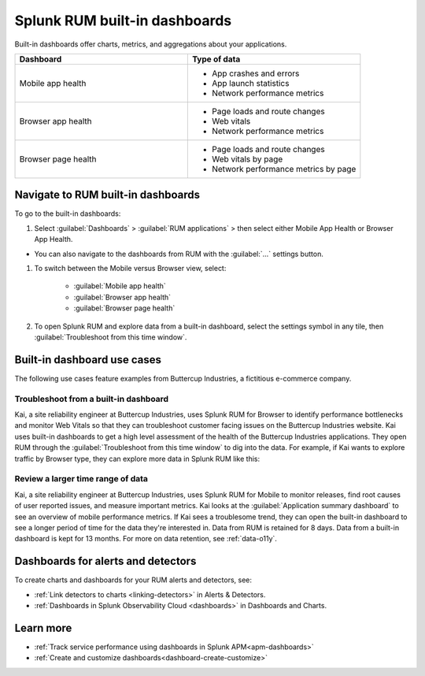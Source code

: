 .. _rum-built-in-dashboards:

************************************************************
Splunk RUM built-in dashboards 
************************************************************

.. meta::
  :description: Learn about the dashboards available in Splunk RUM. Dashboards offer charts, metrics, and aggregation data about your applications. 

Built-in dashboards offer charts, metrics, and aggregations about your applications. 

.. list-table::
   :widths: 20 20 
   :header-rows: 1

   * - :strong:`Dashboard`
     - :strong:`Type of data`
   * - Mobile app health
     - 
        * App crashes and errors 
        * App launch statistics 
        * Network performance metrics
   * - Browser app health
     - 
        * Page loads and route changes
        * Web vitals
        * Network performance metrics

   * - Browser page health
     -  
        * Page loads and route changes
        * Web vitals by page 
        * Network performance metrics by page 

Navigate to RUM built-in dashboards  
====================================

To go to the built-in dashboards: 

#. Select :guilabel:`Dashboards` >  :guilabel:`RUM applications` > then select either Mobile App Health or Browser App Health.

* You can also navigate to the dashboards from RUM with the :guilabel:`...` settings button. 

#. To switch between the Mobile versus Browser view, select:

    * :guilabel:`Mobile app health` 
    * :guilabel:`Browser app health`
    * :guilabel:`Browser page health`

#. To open Splunk RUM and explore data from a built-in dashboard, select the settings symbol in any tile, then :guilabel:`Troubleshoot from this time window`.


Built-in dashboard use cases
========================================

The following use cases feature examples from Buttercup Industries, a fictitious e-commerce company.


Troubleshoot from a built-in dashboard 
---------------------------------------------

Kai, a site reliability engineer at Buttercup Industries, uses Splunk RUM for Browser to identify performance bottlenecks and monitor Web Vitals so that they can troubleshoot customer facing issues on the Buttercup Industries website. Kai uses built-in dashboards to get a high level assessment of the health of the Buttercup Industries applications. They open RUM through the :guilabel:`Troubleshoot from this time window` to dig into the data. For example, if Kai wants to explore traffic by Browser type, they can explore more data in Splunk RUM like this:


..  image:: /_images/rum/troubleshoot-dashboard-rum.png
    :width: 90%
    :alt: This image shows how to open a chart in RUM so that you can troubleshoot in greater detail. 


Review a larger time range of data 
----------------------------------------------

Kai, a site reliability engineer at Buttercup Industries, uses Splunk RUM for Mobile to monitor releases, find root causes of user reported issues, and measure important metrics. Kai looks at the :guilabel:`Application summary dashboard` to see an overview of mobile performance metrics. If Kai sees a troublesome trend, they can open the built-in dashboard to see a longer period of time for the data they're interested in. Data from RUM is retained for 8 days. Data from a built-in dashboard is kept for 13 months. For more on data retention, see :ref:`data-o11y`.

..  image:: /_images/rum/mobile-rum-view-dashboard.png
    :width: 70%
    :alt: This image shows how to open a chart in RUM so that you can troubleshoot in greater detail. 


Dashboards for alerts and detectors
==================================================

To create charts and dashboards for your RUM alerts and detectors, see:   

* :ref:`Link detectors to charts <linking-detectors>` in Alerts & Detectors.    

* :ref:`Dashboards in Splunk Observability Cloud <dashboards>` in Dashboards and Charts. 


Learn more 
==============

* :ref:`Track service performance using dashboards in Splunk APM<apm-dashboards>`
* :ref:`Create and customize dashboards<dashboard-create-customize>`